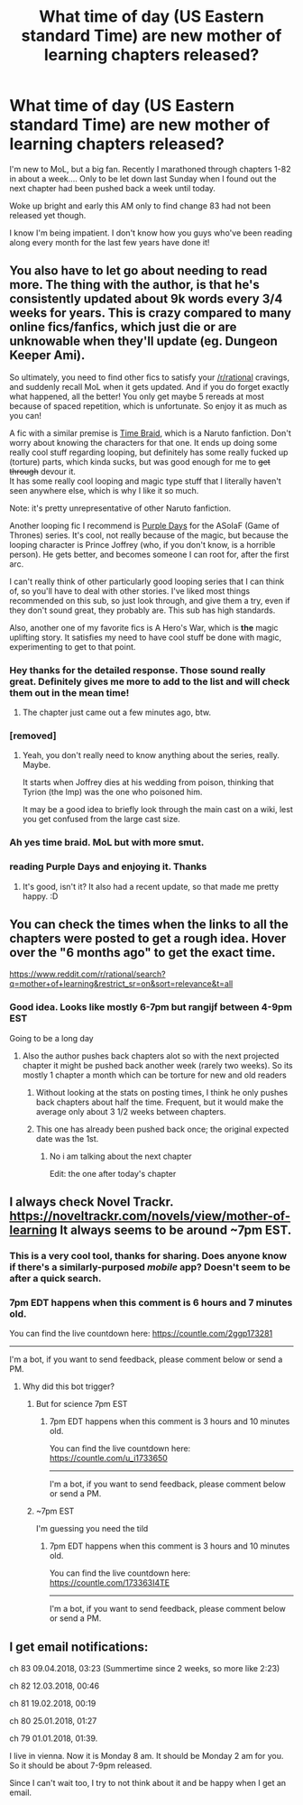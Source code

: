 #+TITLE: What time of day (US Eastern standard Time) are new mother of learning chapters released?

* What time of day (US Eastern standard Time) are new mother of learning chapters released?
:PROPERTIES:
:Author: NippleSlipNSlide
:Score: 5
:DateUnix: 1523199566.0
:DateShort: 2018-Apr-08
:END:
I'm new to MoL, but a big fan. Recently I marathoned through chapters 1-82 in about a week.... Only to be let down last Sunday when I found out the next chapter had been pushed back a week until today.

Woke up bright and early this AM only to find change 83 had not been released yet though.

I know I'm being impatient. I don't know how you guys who've been reading along every month for the last few years have done it!


** You also have to let go about needing to read more. The thing with the author, is that he's consistently updated about 9k words every 3/4 weeks for years. This is crazy compared to many online fics/fanfics, which just die or are unknowable when they'll update (eg. Dungeon Keeper Ami).

So ultimately, you need to find other fics to satisfy your [[/r/rational]] cravings, and suddenly recall MoL when it gets updated. And if you do forget exactly what happened, all the better! You only get maybe 5 rereads at most because of spaced repetition, which is unfortunate. So enjoy it as much as you can!

A fic with a similar premise is [[https://www.fanfiction.net/s/5193644/1/Time-Braid][Time Braid]], which is a Naruto fanfiction. Don't worry about knowing the characters for that one. It ends up doing some really cool stuff regarding looping, but definitely has some really fucked up (torture) parts, which kinda sucks, but was good enough for me to +get through+ devour it.\\
It has some really cool looping and magic type stuff that I literally haven't seen anywhere else, which is why I like it so much.

Note: it's pretty unrepresentative of other Naruto fanfiction.

Another looping fic I recommend is [[https://forums.spacebattles.com/threads/purple-days-asoiaf-joffrey-timeloop-au.450894/][Purple Days]] for the ASoIaF (Game of Thrones) series. It's cool, not really because of the magic, but because the looping character is Prince Joffrey (who, if you don't know, is a horrible person). He gets better, and becomes someone I can root for, after the first arc.

I can't really think of other particularly good looping series that I can think of, so you'll have to deal with other stories. I've liked most things recommended on this sub, so just look through, and give them a try, even if they don't sound great, they probably are. This sub has high standards.

Also, another one of my favorite fics is A Hero's War, which is *the* magic uplifting story. It satisfies my need to have cool stuff be done with magic, experimenting to get to that point.
:PROPERTIES:
:Author: Green0Photon
:Score: 14
:DateUnix: 1523228008.0
:DateShort: 2018-Apr-09
:END:

*** Hey thanks for the detailed response. Those sound really great. Definitely gives me more to add to the list and will check them out in the mean time!
:PROPERTIES:
:Author: NippleSlipNSlide
:Score: 1
:DateUnix: 1523235021.0
:DateShort: 2018-Apr-09
:END:

**** The chapter just came out a few minutes ago, btw.
:PROPERTIES:
:Author: Green0Photon
:Score: 1
:DateUnix: 1523238315.0
:DateShort: 2018-Apr-09
:END:


*** [removed]
:PROPERTIES:
:Score: 1
:DateUnix: 1523327775.0
:DateShort: 2018-Apr-10
:END:

**** Yeah, you don't really need to know anything about the series, really. Maybe.

It starts when Joffrey dies at his wedding from poison, thinking that Tyrion (the Imp) was the one who poisoned him.

It may be a good idea to briefly look through the main cast on a wiki, lest you get confused from the large cast size.
:PROPERTIES:
:Author: Green0Photon
:Score: 2
:DateUnix: 1523328556.0
:DateShort: 2018-Apr-10
:END:


*** Ah yes time braid. MoL but with more smut.
:PROPERTIES:
:Author: fish312
:Score: 1
:DateUnix: 1523336017.0
:DateShort: 2018-Apr-10
:END:


*** reading Purple Days and enjoying it. Thanks
:PROPERTIES:
:Author: ahel
:Score: 1
:DateUnix: 1523910818.0
:DateShort: 2018-Apr-17
:END:

**** It's good, isn't it? It also had a recent update, so that made me pretty happy. :D
:PROPERTIES:
:Author: Green0Photon
:Score: 2
:DateUnix: 1523912530.0
:DateShort: 2018-Apr-17
:END:


** You can check the times when the links to all the chapters were posted to get a rough idea. Hover over the "6 months ago" to get the exact time.

[[https://www.reddit.com/r/rational/search?q=mother+of+learning&restrict_sr=on&sort=relevance&t=all]]
:PROPERTIES:
:Author: appropriate-username
:Score: 8
:DateUnix: 1523201645.0
:DateShort: 2018-Apr-08
:END:

*** Good idea. Looks like mostly 6-7pm but rangijf between 4-9pm EST

Going to be a long day
:PROPERTIES:
:Author: NippleSlipNSlide
:Score: 4
:DateUnix: 1523203394.0
:DateShort: 2018-Apr-08
:END:

**** Also the author pushes back chapters alot so with the next projected chapter it might be pushed back another week (rarely two weeks). So its mostly 1 chapter a month which can be torture for new and old readers
:PROPERTIES:
:Author: Dismalward
:Score: 10
:DateUnix: 1523204418.0
:DateShort: 2018-Apr-08
:END:

***** Without looking at the stats on posting times, I think he only pushes back chapters about half the time. Frequent, but it would make the average only about 3 1/2 weeks between chapters.
:PROPERTIES:
:Author: sicutumbo
:Score: 3
:DateUnix: 1523213430.0
:DateShort: 2018-Apr-08
:END:


***** This one has already been pushed back once; the original expected date was the 1st.
:PROPERTIES:
:Author: Nimelennar
:Score: 2
:DateUnix: 1523222290.0
:DateShort: 2018-Apr-09
:END:

****** No i am talking about the next chapter

Edit: the one after today's chapter
:PROPERTIES:
:Author: Dismalward
:Score: 1
:DateUnix: 1523228662.0
:DateShort: 2018-Apr-09
:END:


** I always check Novel Trackr. [[https://noveltrackr.com/novels/view/mother-of-learning]] It always seems to be around ~7pm EST.
:PROPERTIES:
:Author: lostatnet
:Score: 5
:DateUnix: 1523206346.0
:DateShort: 2018-Apr-08
:END:

*** This is a very cool tool, thanks for sharing. Does anyone know if there's a similarly-purposed /mobile/ app? Doesn't seem to be after a quick search.
:PROPERTIES:
:Author: FriendlyAnnatar
:Score: 3
:DateUnix: 1523230598.0
:DateShort: 2018-Apr-09
:END:


*** 7pm EDT happens when this comment is 6 hours and 7 minutes old.

You can find the live countdown here: [[https://countle.com/2ggp173281]]

--------------

I'm a bot, if you want to send feedback, please comment below or send a PM.
:PROPERTIES:
:Author: timezone_bot
:Score: 1
:DateUnix: 1523206363.0
:DateShort: 2018-Apr-08
:END:

**** Why did this bot trigger?
:PROPERTIES:
:Author: WilyCoyotee
:Score: 4
:DateUnix: 1523213350.0
:DateShort: 2018-Apr-08
:END:

***** But for science 7pm EST
:PROPERTIES:
:Author: HeartwarmingLies
:Score: 5
:DateUnix: 1523216987.0
:DateShort: 2018-Apr-09
:END:

****** 7pm EDT happens when this comment is 3 hours and 10 minutes old.

You can find the live countdown here: [[https://countle.com/u_i1733650]]

--------------

I'm a bot, if you want to send feedback, please comment below or send a PM.
:PROPERTIES:
:Author: timezone_bot
:Score: 2
:DateUnix: 1523216990.0
:DateShort: 2018-Apr-09
:END:


***** ~7pm EST

I'm guessing you need the tild
:PROPERTIES:
:Author: HeartwarmingLies
:Score: 1
:DateUnix: 1523216967.0
:DateShort: 2018-Apr-09
:END:

****** 7pm EDT happens when this comment is 3 hours and 10 minutes old.

You can find the live countdown here: [[https://countle.com/173363I4TE]]

--------------

I'm a bot, if you want to send feedback, please comment below or send a PM.
:PROPERTIES:
:Author: timezone_bot
:Score: 1
:DateUnix: 1523216970.0
:DateShort: 2018-Apr-09
:END:


** I get email notifications:

ch 83 09.04.2018, 03:23 (Summertime since 2 weeks, so more like 2:23)

ch 82 12.03.2018, 00:46

ch 81 19.02.2018, 00:19

ch 80 25.01.2018, 01:27

ch 79 01.01.2018, 01:39.

I live in vienna. Now it is Monday 8 am. It should be Monday 2 am for you. So it should be about 7-9pm released.

Since I can't wait too, I try to not think about it and be happy when I get an email.
:PROPERTIES:
:Author: norax1
:Score: 1
:DateUnix: 1523255117.0
:DateShort: 2018-Apr-09
:END:
